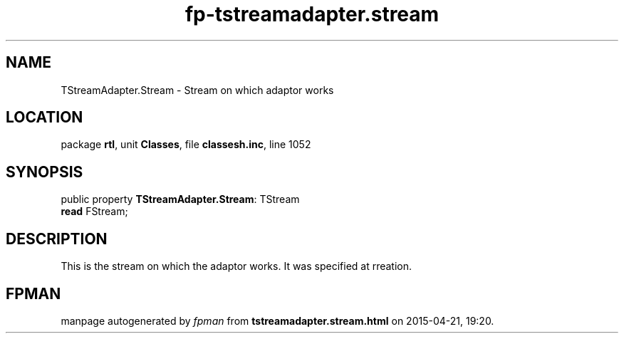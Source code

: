 .\" file autogenerated by fpman
.TH "fp-tstreamadapter.stream" 3 "2014-03-14" "fpman" "Free Pascal Programmer's Manual"
.SH NAME
TStreamAdapter.Stream - Stream on which adaptor works
.SH LOCATION
package \fBrtl\fR, unit \fBClasses\fR, file \fBclassesh.inc\fR, line 1052
.SH SYNOPSIS
public property \fBTStreamAdapter.Stream\fR: TStream
  \fBread\fR FStream;
.SH DESCRIPTION
This is the stream on which the adaptor works. It was specified at rreation.


.SH FPMAN
manpage autogenerated by \fIfpman\fR from \fBtstreamadapter.stream.html\fR on 2015-04-21, 19:20.

